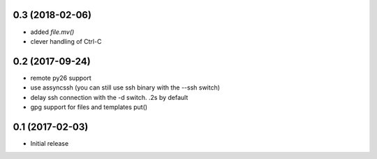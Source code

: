 0.3 (2018-02-06)
================

- added `file.mv()`

- clever handling of Ctrl-C

0.2 (2017-09-24)
================

- remote py26 support

- use assyncssh (you can still use ssh binary with the --ssh switch)

- delay ssh connection with the -d switch. .2s by default

- gpg support for files and templates put()


0.1 (2017-02-03)
================

- Initial release
